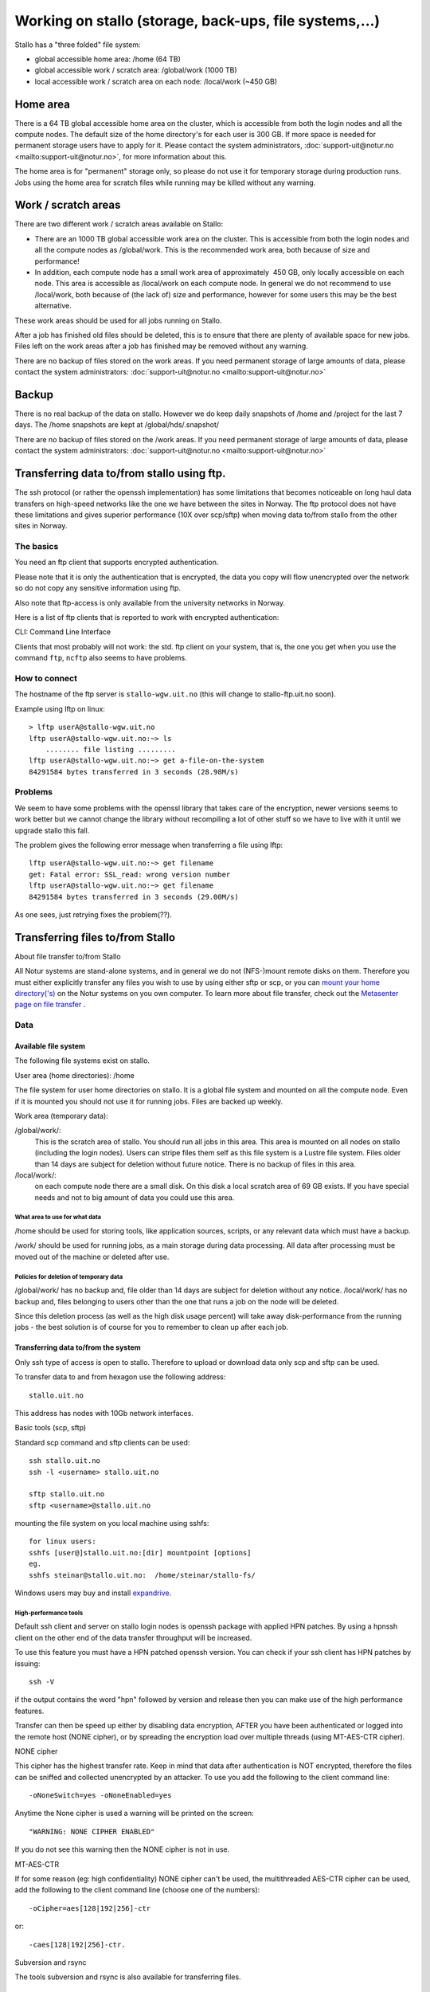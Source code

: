 
=======================================================
Working on stallo (storage, back-ups, file systems,...) 
=======================================================

Stallo has a "three folded" file system:

* global accessible home area: /home  (64 TB)
* global accessible work / scratch area: /global/work  (1000 TB)
* local accessible work / scratch area on each node: /local/work  (~450 GB)  


Home area
=========

There is a 64 TB global accessible home area on the cluster, which is
accessible from both the login nodes and all the compute nodes. The
default size of the home directory's for each user is 300 GB. If more
space is needed for permanent storage users have to apply for it. Please
contact the system administrators,
:doc:`support-uit@notur.no <mailto:support-uit@notur.no>`, for more
information about this.

The home area is for "permanent" storage only, so please do not
use it for temporary storage during production runs.
Jobs using the home area for scratch files while running may be killed
without any warning.


Work / scratch areas
====================

There are two different work / scratch areas available on Stallo:

*  There are an 1000 TB global accessible work area on the cluster.
   This is accessible from both the login nodes and all the compute
   nodes as /global/work. This is the recommended work area, both
   because of size and performance!
*  In addition, each compute node has a small work area of approximately
    450 GB, only locally accessible on each node. This area is
   accessible as /local/work on each compute node. In general we do
   not  recommend to use /local/work, both because of (the lack of)
   size and performance, however for some users this may be the best
   alternative.

These work areas should be used for all jobs running on Stallo.

After a job has finished old files should be deleted, this is to
ensure that there are plenty of available space for new jobs. Files left
on the work areas after a job has finished may be removed without any
warning.

There are no backup of files stored on the work areas.
If you need permanent storage of large amounts of data, please
contact the system administrators:
:doc:`support-uit@notur.no <mailto:support-uit@notur.no>`


Backup
======

There is no real backup of the data on stallo. However we do keep daily snapshots of
/home and /project for the last 7 days. The /home snapshots are kept at
/global/hds/.snapshot/


There are no backup of files stored on the /work areas.
If you need permanent storage of large amounts of data, please
contact the system administrators:
:doc:`support-uit@notur.no <mailto:support-uit@notur.no>`


Transferring data to/from stallo using ftp.
===========================================

The ssh protocol (or rather the openssh implementation) has some
limitations that becomes noticeable on long haul data transfers on
high-speed networks like the one we have between the sites in Norway.
The ftp protocol does not have these limitations and gives superior
performance (10X over scp/sftp) when moving data to/from stallo from the
other sites in Norway.


The basics
----------

You need an ftp client that supports encrypted authentication.

Please note that it is only the authentication that is encrypted, the
data you copy will flow unencrypted over the network so do not copy any
sensitive information using ftp.

Also note that ftp-access is only available from the university networks
in Norway.

Here is a list of ftp clients that is reported to work with encrypted
authentication:

========== =================== ========= ===================
Name        OS                  TYPE      Support encryption
========== =================== ========= ===================
lftp        linux/unix          CLI        YES
gftp        linux/unix          Graphical  YES
kasablanca  linux/unix          Graphical  YES
FileZilla   Windows/MacOs/UNIX  Graphical  YES
========== =================== ========= ===================

CLI: Command Line Interface

Clients that most probably will not work: the std. ftp client on your
system, that is, the one you get when you use the command ``ftp``,
``ncftp`` also seems to have problems.

How to connect
--------------

The hostname of the ftp server is ``stallo-wgw.uit.no`` (this will
change to stallo-ftp.uit.no soon).

Example using lftp on linux:

::

    > lftp userA@stallo-wgw.uit.no
    lftp userA@stallo-wgw.uit.no:~> ls
        ........ file listing .........
    lftp userA@stallo-wgw.uit.no:~> get a-file-on-the-system
    84291584 bytes transferred in 3 seconds (28.98M/s)

Problems
--------

We seem to have some problems with the openssl library that takes care
of the encryption, newer versions seems to work better but we cannot
change the library without recompiling a lot of other stuff so we have
to live with it until we upgrade stallo this fall.

The problem gives the following error message when transferring a file
using lftp:

::

    lftp userA@stallo-wgw.uit.no:~> get filename
    get: Fatal error: SSL_read: wrong version number
    lftp userA@stallo-wgw.uit.no:~> get filename
    84291584 bytes transferred in 3 seconds (29.00M/s)

As one sees, just retrying fixes the problem(??).


Transferring files to/from Stallo
=================================

About file transfer to/from Stallo

All Notur systems are stand-alone systems, and in general we do not
(NFS-)mount remote disks on them. Therefore you must either explicitly
transfer any files you wish to use by using either sftp  or scp, or
you can `mount your home directory('s) 
<http://docs.notur.no/metacenter/metacenter-documentation/metacenter_user_guide/mounting_disks_on_notur_systems>`_ on the Notur systems on you own computer. To learn more about file transfer, check out the `Metasenter page on file transfer 
<http://docs.notur.no/metacenter/metacenter-documentation/metacenter_user_guide/transfering-files-to-from-snowstorm>`_ .


Data
----

Available file system
~~~~~~~~~~~~~~~~~~~~~~~~~~~~~~~~~~

The following file systems exist on stallo.

User area (home directories): /home

The file system for user home directories on stallo. It is a global file
system and mounted on all the compute node. Even if it is mounted you
should not use it for running jobs. Files are backed up weekly.

Work area (temporary data):

/global/work/: 
    This is the scratch area of stallo. You should run all jobs in this area.
    This area is mounted on all nodes on stallo (including the login nodes).
    Users can stripe files them self as this file system is a Lustre file system.
    Files older than 14 days are subject for deletion without future notice.
    There is no backup of files in this area.
/local/work/: 
    on each compute node there are a small disk. On this disk a local scratch area of 69 GB exists.
    If you have special needs and not to big amount of data you could use this area.

What area to use for what data
.................................

/home should be used for storing tools, like application sources,
scripts, or any relevant data which must have a backup.

/work/ should be used for running jobs, as a main storage during data
processing. All data after processing must be moved out of the machine
or deleted after use.

Policies for deletion of temporary data
.........................................

/global/work/ has no backup and, file older than 14 days are subject for
deletion without any notice. /local/work/ has no backup and, files
belonging to users other than the one that runs a job on the node will
be deleted.

Since this deletion process (as well as the high disk usage percent)
will take away disk-performance from the running jobs - the best
solution is of course for you to remember to clean up after each job.

Transferring data to/from the system
~~~~~~~~~~~~~~~~~~~~~~~~~~~~~~~~~~~~~~~~~~~~~~~~~~

Only ssh type of access is open to stallo. Therefore to upload or
download data only scp and sftp can be used.

To transfer data to and from hexagon use the following address:

::

    stallo.uit.no

This address has nodes with 10Gb network interfaces.

Basic tools (scp, sftp)

Standard scp command and sftp clients can be used:

::

    ssh stallo.uit.no
    ssh -l <username> stallo.uit.no

    sftp stallo.uit.no
    sftp <username>@stallo.uit.no

mounting the file system on you local machine using sshfs:

::

    for linux users:
    sshfs [user@]stallo.uit.no:[dir] mountpoint [options]
    eg.
    sshfs steinar@stallo.uit.no:  /home/steinar/stallo-fs/

Windows users may buy and install
`expandrive <http://www.expandrive.com/windows>`_.

High-performance tools
..........................

Default ssh client and server on stallo login nodes is openssh package
with applied HPN patches. By using a hpnssh client on the other end of
the data transfer throughput will be increased.

To use this feature you must have a HPN patched openssh version. You can
check if your ssh client has HPN patches by issuing:

::

    ssh -V

if the output contains the word "hpn" followed by version and release
then you can make use of the high performance features.

Transfer can then be speed up either by disabling data encryption, AFTER
you have been authenticated or logged into the remote host (NONE
cipher), or by spreading the encryption load over multiple threads
(using MT-AES-CTR cipher).

NONE cipher

This cipher has the highest transfer rate. Keep in mind that data after
authentication is NOT encrypted, therefore the files can be sniffed and
collected unencrypted by an attacker. To use you add the following to
the client command line:

::

    -oNoneSwitch=yes -oNoneEnabled=yes

Anytime the None cipher is used a warning will be printed on the screen:

::

    "WARNING: NONE CIPHER ENABLED"

If you do not see this warning then the NONE cipher is not in use.

MT-AES-CTR

If for some reason (eg: high confidentiality) NONE cipher can't be used,
the multithreaded AES-CTR cipher can be used, add the following to the
client command line (choose one of the numbers):

::

    -oCipher=aes[128|192|256]-ctr

or:

::

    -caes[128|192|256]-ctr.

Subversion and rsync

The tools subversion and rsync is also available for transferring files.

Disk quota and accounting
~~~~~~~~~~~~~~~~~~~~~~~~~~~~~~~~~~~~~~~

Disk quota is not supported on stallo. Please use common courtesy and
keep your /home/ clean. Move all files you do not need on stallo
elsewhere or delete them.

Management of lage files (> 200GB )
~~~~~~~~~~~~~~~~~~~~~~~~~~~~~~~~~~~~~~~~~~~~~~~~~

Some special care needs to be taken if you want to create very large
files on the system. With large we mean filesizes over 200GB or so.

Storage architecture.
~~~~~~~~~~~~~~~~~~~~~

The /global/work file system (and /global/home too) is served by a
number of storage arrays that each contain smaller pieces of the file
system, the size of the chunks are 2TB (2000GB) each. In the default
setup each file is contained within one storage array so the default
filesize limit is thus 2TB. In practice the file limit is considerably
smaller as each array contains a lot of files.

Increasing the file size limitation by striping.
~~~~~~~~~~~~~~~~~~~~~~~~~~~~~~~~~~~~~~~~~~~~~~~~

Each user can change the default placement of the files it creates by
striping files over several storage arrays. This is done with the
following command:

::

    lfs setstripe -c 4 .

after this has been done all new files created in the current directory
will be spread over 4 storage arrays each having 1/4th of the file. The
file can be accessed as normal no special action need to be taken. When
the striping is set this way it will be defined on a per directory basis
so different dirs can have different stripe setups in the same file
system, new subdirs will inherit the striping from its parent at the
time of creation.

Stripe count recommendation.
~~~~~~~~~~~~~~~~~~~~~~~~~~~~

We recommend users to set the stripe count so that each chunk will be
approx. 200-300GB each, for example

============ =================== =============================
File size       Stripe count         Command
============ =================== =============================
500-1000GB     4                  ``lfs setstripe -c 4 .``
1TB - 2TB      8                  ``lfs setstripe -c 8 .``
============ =================== =============================

Changing stripe count for files.
~~~~~~~~~~~~~~~~~~~~~~~~~~~~~~~~

Once a file is created the stripe count cannot be changed. This is
because the physical bits of the data already are written to a certain
subset of the storage arrays. However the following trick can used after
one has changed the striping as described above:

::

    # mv file file.bu
    # cp -a file.bu file
    # rm file.bu

The use of ``-a`` flag ensures that all permissions etc are preserved.

Management of many small files ( > 10000)
~~~~~~~~~~~~~~~~~~~~~~~~~~~~~~~~~~~~~~~~~~~~~~~~~~~~~~~

The file system on stallo is designed to give good performance for large
files. This have some impact if you have many small files.

If you have thousands of files in one directory. Basic operations like
'ls' becomes very slow, there is nothing to do about this. However
directories containing many files may cause the backup of the data to
fail. It is therefore highly recommended that if you want backup of the
files you need to use 'tar' to create on archive file of the directory.

Compression of data
~~~~~~~~~~~~~~~~~~~~~~~~~~~~~~~~~

Infrequently accessed files must be compressed to reduce file system
usage.

Tools like gzip, bzip2 and zip are in the PATH and are available on all
nodes. The manual page for these tools are very detailed, use them for
further help:

::

    man gzip

Binary data (endianness, ...)
~~~~~~~~~~~~~~~~~~~~~~~~~~~~~~~~~~~~~~~~~~~

Stallo is like all desktop PC's a little endian computer.

At the moment in NOTUR the only Big endian machine is njord.hpc.ntnu.no
so Fortran sequential unformatted files create on njord cannot be read
on stallo.

The best work around for this is to save yout file in a portable file
format like `netCDF <http://www.unidata.ucar.edu/software/netcdf/>`_ or
`HDF5 <http://www.hdfgroup.org/>`_.

Both format's are supported on stallo, but you have to load its modules
to use them:

::

    module load netcdf
    or
    module load hdf5

Back-up of data
~~~~~~~~~~~~~~~~~~~~~~~~~~~~~

/home/ is backed up weekly on stallo. there is no backup of any other
directory.

Restore:

Contact :doc:`support-uit@notur.no <mailto:support-uit@notur.no>` for
restoring files or entire directories.

Archiving data
~~~~~~~~~~~~~~~~~~~~~~~~~~~~

Archiving is not provided. However you may apply for archive space on
`Norstore <http://www.norstore.no/>`_.

Closing of user account
~~~~~~~~~~~~~~~~~~~~~~~~~~~~~~~~~~~~~~~

User account's on stallo are closed on request from Uninett Sigma or the
project leader. The account is closed in a way so that the user no
longer can log in to stallo.

If the user have little or data needed by other people in the group all
data on /home/ is preserved.

Privacy of user data
~~~~~~~~~~~~~~~~~~~~~~~~~~~~~~~~~~~

General privacy

There is a couple of things you as a user, can do to minimize the risk
of your data and account on stallo being read/accessed from the outside
world.

#. Your account on stallo is personal, do not give away your password to
   anyone, not even the HPC staff.
#. If you have configured ssh-keys on your local computer. do not use
   password less keys for accessing stallo.

What you can do to to prevent other users on stallo to access your
files

By default a new account on stallo is readable for everyone on the
system. that is both /home/ and /global/work/

This can easily be change by the user using the command chmod The chmod
have a lot "cryptic" combinations of options (`click here for a more in
depth explanation <http://en.wikipedia.org/wiki/Chmod>`_ ). the most
commonly used is:

*  only user can read her home directory::
       chmod 700 /home/$USER
*  User and its group can read and execute files on the home
   directory::
       chmod 750 /home/$USER
*  User and all others including the group can read and exeute the
   files::
       chmod 755 /home/$USER
*  everybody can read execute and WRITE to directory::
       chmod 777 /home/$USER

.. vim:ft=rst
